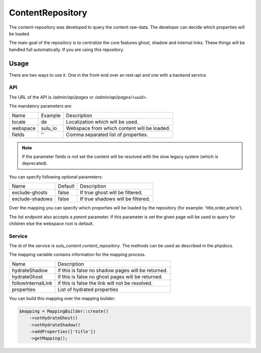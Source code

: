 ContentRepository
=================

The content-repository was developed to query the content raw-data. The
developer can decide which properties will be loaded.

The main goal of the repository is to centralize the core features ghost, shadow
and internal links. These things will be handled full automatically. If you are
using this repository.

Usage
-----

There are two ways to use it. One in the front-end over an rest-api and one with
a backend service.

API
...

The URL of the API is `/admin/api/pages` or `/admin/api/pages/<uuid>`.

The mandatory parameters are:

.. list-table::

    * - Name
      - Example
      - Description
    * - locale
      - de
      - Localization which will be used.
    * - webspace
      - sulu_io
      - Webspace from which content will be loaded.
    * - fields
      - ''
      - Comma separated list of properties.

.. note::

   If the parameter fields is not set the content will be resolved with the slow
   legacy system (which is deprecated).

You can specify following optional parameters:

.. list-table::

    * - Name
      - Default
      - Description
    * - exclude-ghosts
      - false
      - If true ghost will be filtered.
    * - exclude-shadows
      - false
      - If true shadows will be filtered.

Over the mapping you can specify which properties will be loaded by the
repository (for example: 'title,order,article').

The list endpoint also accepts a `parent` parameter. If this parameter is set
the given page will be used to query for children else the webspace root is
default.

Service
.......

The id of the service is `sulu_content.content_repository`. The methods can be
used as described in the phpdocs.

The mapping variable contains information for the mapping process.

.. list-table::

    * - Name
      - Description
    * - hydrateShadow
      - if this is false no shadow pages will be returned.
    * - hydrateGhost
      - if this is false no ghost pages will be returned.
    * - followInternalLink
      - if this is false the link will not be resolved.
    * - properties
      - List of hydrated properties

You can build this mapping over the mapping builder:

.. code-block:: php

    $mapping = MappingBuilder::create()
        ->setHydrateGhost()
        ->setHydrateShadow()
        ->addProperties(['title'])
        ->getMapping();
